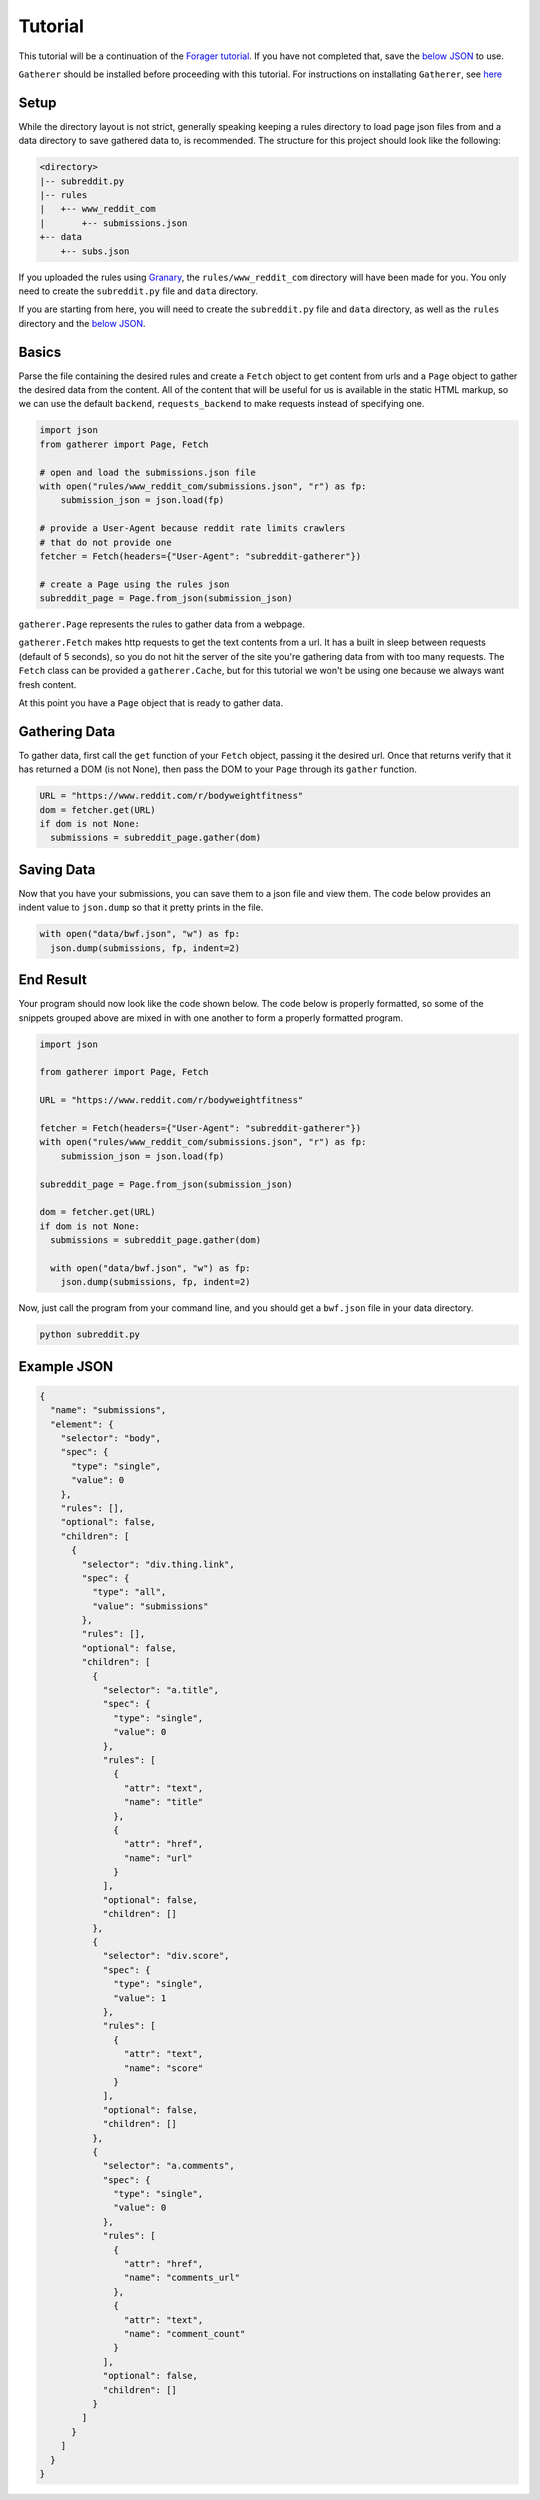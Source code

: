 Tutorial
========

This tutorial will be a continuation of the `Forager tutorial <http://www.pshrmn.com/tutorials/forager/tutorial.html>`_. If you have not completed that, save the `below JSON <#example-json>`_ to use.

``Gatherer`` should be installed before proceeding with this tutorial. For instructions on installating ``Gatherer``, see `here <installation.html>`_

Setup
^^^^^

While the directory layout is not strict, generally speaking keeping a rules directory to load page json files from and a data directory to save gathered data to, is recommended. The structure for this project should look like the following:

.. code-block:: none

  <directory>
  |-- subreddit.py
  |-- rules
  |   +-- www_reddit_com
  |       +-- submissions.json
  +-- data
      +-- subs.json

If you uploaded the rules using `Granary <https://github.com/pshrmn/granary>`_, the ``rules/www_reddit_com`` directory will have been made for you. You only need to create the ``subreddit.py`` file and ``data`` directory.

If you are starting from here, you will need to create the ``subreddit.py`` file and ``data`` directory, as well as the ``rules`` directory and the `below JSON <#example-json>`_.

Basics
^^^^^^

Parse the file containing the desired rules and create a ``Fetch`` object to get content from urls and a ``Page`` object to gather the desired data from the content. All of the content that will be useful for us is available in the static HTML markup, so we can use the default ``backend``, ``requests_backend`` to make requests instead of specifying one.

.. code-block:: python

  import json
  from gatherer import Page, Fetch

  # open and load the submissions.json file
  with open("rules/www_reddit_com/submissions.json", "r") as fp:
      submission_json = json.load(fp)

  # provide a User-Agent because reddit rate limits crawlers
  # that do not provide one
  fetcher = Fetch(headers={"User-Agent": "subreddit-gatherer"})

  # create a Page using the rules json
  subreddit_page = Page.from_json(submission_json)

``gatherer.Page`` represents the rules to gather data from a webpage.

``gatherer.Fetch`` makes http requests to get the text contents from a url. It has a built in sleep between requests (default of 5 seconds), so you do not hit the server of the site you're gathering data from with too many requests. The ``Fetch`` class can be provided a ``gatherer.Cache``, but for this tutorial we won't be using one because we always want fresh content.


At this point you have a ``Page`` object that is ready to gather data.

Gathering Data
^^^^^^^^^^^^^^

To gather data, first call the ``get`` function of your ``Fetch`` object, passing it the desired url. Once that returns verify that it has returned a DOM (is not None), then pass the DOM to your ``Page`` through its ``gather`` function.

.. code-block:: python

  URL = "https://www.reddit.com/r/bodyweightfitness"
  dom = fetcher.get(URL)
  if dom is not None:
    submissions = subreddit_page.gather(dom)

Saving Data
^^^^^^^^^^^

Now that you have your submissions, you can save them to a json file and view them. The code below provides an indent value to ``json.dump`` so that it pretty prints in the file.

.. code-block:: python

  with open("data/bwf.json", "w") as fp:
    json.dump(submissions, fp, indent=2)

End Result
^^^^^^^^^^

Your program should now look like the code shown below. The code below is properly formatted, so some of the snippets grouped above are mixed in with one another to form a properly formatted program.

.. code-block:: python

  import json

  from gatherer import Page, Fetch

  URL = "https://www.reddit.com/r/bodyweightfitness"

  fetcher = Fetch(headers={"User-Agent": "subreddit-gatherer"})  
  with open("rules/www_reddit_com/submissions.json", "r") as fp:
      submission_json = json.load(fp)

  subreddit_page = Page.from_json(submission_json)

  dom = fetcher.get(URL)
  if dom is not None:
    submissions = subreddit_page.gather(dom)

    with open("data/bwf.json", "w") as fp:
      json.dump(submissions, fp, indent=2)

Now, just call the program from your command line, and you should get a ``bwf.json`` file in your data directory.

.. code-block:: none

  python subreddit.py

Example JSON
^^^^^^^^^^^^

.. code-block:: json

    {
      "name": "submissions",
      "element": {
        "selector": "body",
        "spec": {
          "type": "single",
          "value": 0
        },
        "rules": [],
        "optional": false,
        "children": [
          {
            "selector": "div.thing.link",
            "spec": {
              "type": "all",
              "value": "submissions"
            },
            "rules": [],
            "optional": false,
            "children": [
              {
                "selector": "a.title",
                "spec": {
                  "type": "single",
                  "value": 0
                },
                "rules": [
                  {
                    "attr": "text",
                    "name": "title"
                  },
                  {
                    "attr": "href",
                    "name": "url"
                  }
                ],
                "optional": false,
                "children": []
              },
              {
                "selector": "div.score",
                "spec": {
                  "type": "single",
                  "value": 1
                },
                "rules": [
                  {
                    "attr": "text",
                    "name": "score"
                  }
                ],
                "optional": false,
                "children": []
              },
              {
                "selector": "a.comments",
                "spec": {
                  "type": "single",
                  "value": 0
                },
                "rules": [
                  {
                    "attr": "href",
                    "name": "comments_url"
                  },
                  {
                    "attr": "text",
                    "name": "comment_count"
                  }
                ],
                "optional": false,
                "children": []
              }
            ]
          }
        ]
      }
    }    
